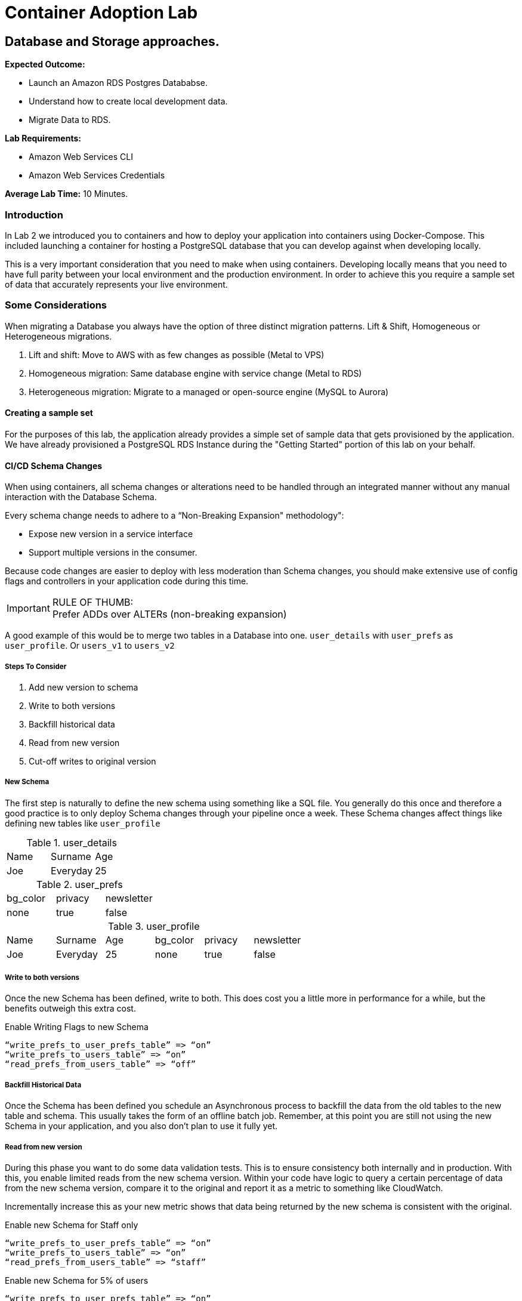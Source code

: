 = Container Adoption Lab

== Database and Storage approaches.

****
*Expected Outcome:*

* Launch an Amazon RDS Postgres Datababse.
* Understand how to create local development data.
* Migrate Data to RDS.

*Lab Requirements:*

* Amazon Web Services CLI
* Amazon Web Services Credentials

*Average Lab Time:*
10 Minutes.
****

=== Introduction
In Lab 2 we introduced you to containers and how to deploy your application into containers using Docker-Compose. This included launching a container for hosting a PostgreSQL database that you can develop against when developing locally.

This is a very important consideration that you need to make when using containers. Developing locally means that you need to have full parity between your local environment and the production environment. In order to achieve this you require a sample set of data that accurately represents your live environment.

=== Some Considerations
When migrating a Database you always have the option of three distinct migration patterns. Lift & Shift, Homogeneous or Heterogeneous migrations.

. Lift and shift: Move to AWS with as few changes as possible (Metal to VPS)
. Homogeneous migration: Same database engine with service change (Metal to RDS)
. Heterogeneous migration: Migrate to a managed or open-source engine (MySQL to Aurora)

==== Creating a sample set
For the purposes of this lab, the application already provides a simple set of sample data that gets provisioned by the application. We have already provisioned a PostgreSQL RDS Instance during the "Getting Started" portion of this lab on your behalf.

==== CI/CD Schema Changes
When using containers, all schema changes or alterations need to be handled through an integrated manner without any manual interaction with the Database Schema.

Every schema change needs to adhere to a “Non-Breaking Expansion" methodology":

* Expose new version in a service interface
* Support multiple versions in the consumer.

Because code changes are easier to deploy with less moderation than Schema changes, you should make extensive use of config flags and controllers in your application code during this time.

IMPORTANT: RULE OF THUMB: +
Prefer ADDs over ALTERs (non-breaking expansion)

A good example of this would be to merge two tables in a Database into one. `user_details` with `user_prefs` as `user_profile`. Or `users_v1` to `users_v2`

===== Steps To Consider
. Add new version to schema
. Write to both versions
. Backfill historical data
. Read from new version
. Cut-off writes to original version

===== New Schema
The first step is naturally to define the new schema using something like a SQL file. You generally do this once and therefore a good practice is to only deploy Schema changes through your pipeline once a week. These Schema changes affect things like defining new tables like `user_profile`

.user_details
|===
|Name|Surname|Age
|Joe|Everyday|25
|===

.user_prefs
|===
|bg_color|privacy|newsletter
|none|true|false
|===

.user_profile
|===
|Name|Surname|Age|bg_color|privacy|newsletter
|Joe|Everyday|25|none|true|false
|===

===== Write to both versions
Once the new Schema has been defined, write to both. This does cost you a little more in performance for a while, but the benefits outweigh this extra cost.

.Enable Writing Flags to new Schema
[source,ruby]
----
“write_prefs_to_user_prefs_table” => “on”
“write_prefs_to_users_table” => “on”
“read_prefs_from_users_table” => “off”
----

===== Backfill Historical Data
Once the Schema has been defined you schedule an Asynchronous process to backfill the data from the old tables to the new table and schema. This usually takes the form of an offline batch job. Remember, at this point you are still not using the new Schema in your application, and you also don't plan to use it fully yet.

===== Read from new version
During this phase you want to do some data validation tests. This is to ensure consistency both internally and in production. With this, you enable limited reads from the new schema version. Within your code have logic to query a certain percentage of data from the new schema version, compare it to the original and report it as a metric to something like CloudWatch.

Incrementally increase this as your new metric shows that data being returned by the new schema is consistent with the original.

.Enable new Schema for Staff only
[source,ruby]
----
“write_prefs_to_user_prefs_table” => “on”
“write_prefs_to_users_table” => “on”
“read_prefs_from_users_table” => “staff”
----

.Enable new Schema for 5% of users
[source,ruby]
----
“write_prefs_to_user_prefs_table” => “on”
“write_prefs_to_users_table” => “on”
“read_prefs_from_users_table” => “5%”
----

===== Cut off writes to original.
At this point your data validation in the new Schema has been confirmed and you can cut off all writes and remove any code writing logic from your application.

.Cut off writes
[source,ruby]
----
“write_prefs_to_user_prefs_table” => “off”
“write_prefs_to_users_table” => “on”
“read_prefs_from_users_table” => “on”
----

==== Tools to consider.
For the backfilling of data, services and tools like `EMR` and `DMS` can be very useful for transforming latent data into the new schema version.


